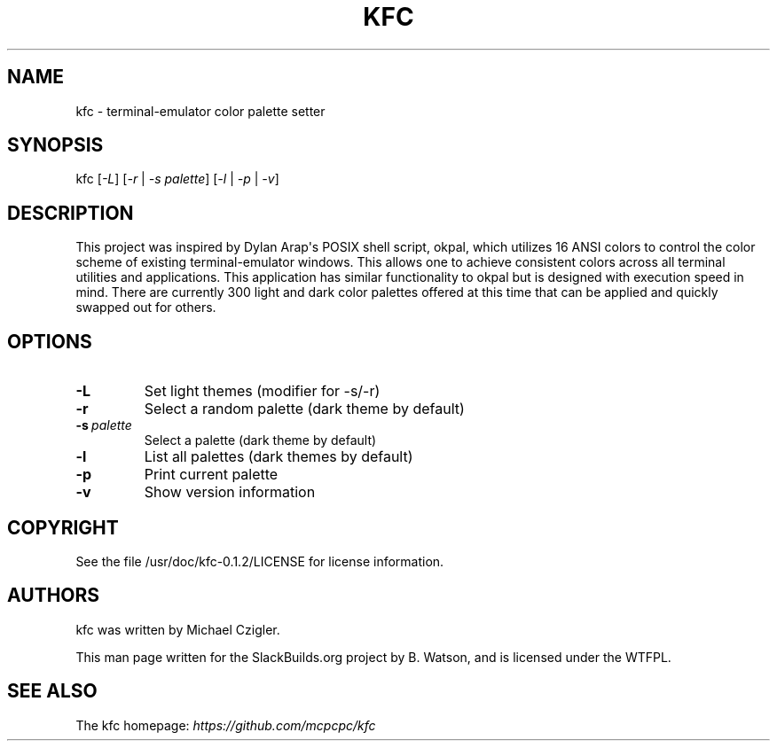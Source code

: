 .\" Man page generated from reStructuredText.
.
.TH KFC 1 "2020-11-23" "0.1.2" "SlackBuilds.org"
.SH NAME
kfc \- terminal-emulator color palette setter
.
.nr rst2man-indent-level 0
.
.de1 rstReportMargin
\\$1 \\n[an-margin]
level \\n[rst2man-indent-level]
level margin: \\n[rst2man-indent\\n[rst2man-indent-level]]
-
\\n[rst2man-indent0]
\\n[rst2man-indent1]
\\n[rst2man-indent2]
..
.de1 INDENT
.\" .rstReportMargin pre:
. RS \\$1
. nr rst2man-indent\\n[rst2man-indent-level] \\n[an-margin]
. nr rst2man-indent-level +1
.\" .rstReportMargin post:
..
.de UNINDENT
. RE
.\" indent \\n[an-margin]
.\" old: \\n[rst2man-indent\\n[rst2man-indent-level]]
.nr rst2man-indent-level -1
.\" new: \\n[rst2man-indent\\n[rst2man-indent-level]]
.in \\n[rst2man-indent\\n[rst2man-indent-level]]u
..
.\" RST source for kfc(1) man page. Convert with:
.
.\" rst2man.py kfc.rst > kfc.1
.
.\" rst2man.py comes from the SBo development/docutils package.
.
.\" converting from pod:
.
.\" s/B<\([^>]*\)>/**\1**/g
.
.\" s/I<\([^>]*\)>/*\1*/g
.
.SH SYNOPSIS
.sp
kfc [\fI\-L\fP] [\fI\-r\fP | \fI\-s palette\fP] [\fI\-l\fP | \fI\-p\fP | \fI\-v\fP]
.SH DESCRIPTION
.sp
This project was inspired by Dylan Arap\(aqs POSIX shell script,
okpal, which utilizes 16 ANSI colors to control the color scheme
of existing terminal\-emulator windows. This allows one to achieve
consistent colors across all terminal utilities and applications. This
application has similar functionality to okpal but is designed with
execution speed in mind. There are currently 300 light and dark color
palettes offered at this time that can be applied and quickly swapped
out for others.
.SH OPTIONS
.INDENT 0.0
.TP
.B \-L
Set light themes (modifier for \-s/\-r)
.TP
.B \-r
Select a random palette (dark theme by default)
.TP
.BI \-s \ palette
Select a palette (dark theme by default)
.TP
.B \-l
List all palettes (dark themes by default)
.TP
.B \-p
Print current palette
.TP
.B \-v
Show version information
.UNINDENT
.SH COPYRIGHT
.sp
See the file /usr/doc/kfc\-0.1.2/LICENSE for license information.
.SH AUTHORS
.sp
kfc was written by Michael Czigler.
.sp
This man page written for the SlackBuilds.org project
by B. Watson, and is licensed under the WTFPL.
.SH SEE ALSO
.sp
The kfc homepage: \fI\%https://github.com/mcpcpc/kfc\fP
.\" Generated by docutils manpage writer.
.
